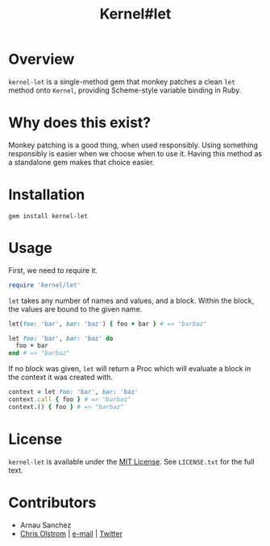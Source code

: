 #+TITLE: Kernel#let
#+LATEX: \pagebreak

* Overview

=kernel-let= is a single-method gem that monkey patches a clean =let= method
onto =Kernel=, providing Scheme-style variable binding in Ruby.

* Why does this exist?

Monkey patching is a good thing, when used responsibly. Using something
responsibly is easier when we choose when to use it. Having this method as a
standalone gem makes that choice easier.

* Installation

#+BEGIN_SRC shell
  gem install kernel-let
#+END_SRC

* Usage

First, we need to require it.

#+BEGIN_SRC ruby
  require 'kernel/let'
#+END_SRC

~let~ takes any number of names and values, and a block. Within the block, the
values are bound to the given name.

#+BEGIN_SRC ruby
  let(foo: 'bar', bar: 'baz') { foo + bar } # => "barbaz"

  let foo: 'bar', bar: 'baz' do
    foo + bar
  end # => "barbaz"
#+END_SRC

If no block was given, ~let~ will return a Proc which will evaluate a block in
the context it was created with.

#+BEGIN_SRC ruby
  context = let foo: 'bar', bar: 'baz'
  context.call { foo } # => "barbaz"
  context.() { foo } # => "barbaz"
#+END_SRC

* License

  ~kernel-let~ is available under the [[https://tldrlegal.com/license/mit-license][MIT License]]. See ~LICENSE.txt~ for the full text.

* Contributors
  - Arnau Sanchez
  - [[https://colstrom.github.io/][Chris Olstrom]] | [[mailto:chris@olstrom.com][e-mail]] | [[https://twitter.com/ChrisOlstrom][Twitter]]
